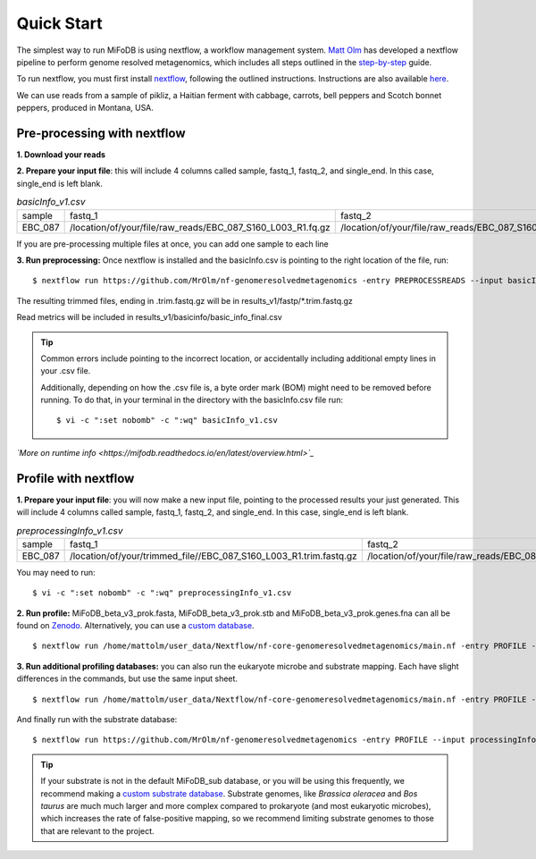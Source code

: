 Quick Start
===================
The simplest way to run MiFoDB is using nextflow, a workflow management system. `Matt Olm <https://github.com/MrOlm/nf-genomeresolvedmetagenomics>`_ has developed a nextflow pipeline to perform genome resolved metagenomics, which includes all steps outlined in the `step-by-step <https://mifodb.readthedocs.io/en/latest/step_by_step.html>`_ guide. 

To run nextflow, you must first install `nextflow <https://www.nextflow.io/docs/latest/install.html#install-nextflow>`_, following the outlined instructions.
Instructions are also available `here <https://github.com/MrOlm/nf-genomeresolvedmetagenomics?tab=readme-ov-file#quick-start>`_.

We can use reads from a sample of pikliz, a Haitian ferment with cabbage, carrots, bell peppers and Scotch bonnet peppers, produced in Montana, USA.

Pre-processing with nextflow
+++++++++++++++++++++++++++++++++++++++++++++++++++++++++++++++++++++
**1. Download your reads**

**2. Prepare your input file**: this will include 4 columns called sample, fastq_1, fastq_2, and single_end. In this case, single_end is left blank.

.. csv-table:: *basicInfo_v1.csv*

    sample,fastq_1,fastq_2,single_end
    EBC_087,/location/of/your/file/raw_reads/EBC_087_S160_L003_R1.fq.gz,/location/of/your/file/raw_reads/EBC_087_S160_L003_R2.fq.gz,
::

If you are pre-processing multiple files at once, you can add one sample to each line

**3. Run preprocessing:** Once nextflow is installed and the basicInfo.csv is pointing to the right location of the file, run:

::

$ nextflow run https://github.com/MrOlm/nf-genomeresolvedmetagenomics -entry PREPROCESSREADS --input basicInfo_v1.csv -with-report v1 --outdir results_v1/

The resulting trimmed files, ending in .trim.fastq.gz will be in results_v1/fastp/*.trim.fastq.gz

Read metrics will be included in results_v1/basicinfo/basic_info_final.csv

.. tip::

    Common errors include pointing to the incorrect location, or accidentally including additional empty lines in your .csv file. 

    Additionally, depending on how the .csv file is, a byte order mark
    (BOM) might need to be removed before running. To do that, in your terminal in the directory with the basicInfo.csv file run:
    ::

        $ vi -c ":set nobomb" -c ":wq" basicInfo_v1.csv

*`More on runtime info <https://mifodb.readthedocs.io/en/latest/overview.html>`_*

Profile with nextflow
+++++++++++++++++++++++++++++++++++++++++++++++++++++++++++++++++++++
**1. Prepare your input file**: you will now make a new input file, pointing to the processed results your just generated. This will include 4 columns called sample, fastq_1, fastq_2, and single_end. In this case, single_end is left blank.

.. csv-table:: *preprocessingInfo_v1.csv*

    sample,fastq_1,fastq_2,single_end
    EBC_087,/location/of/your/trimmed_file//EBC_087_S160_L003_R1.trim.fastq.gz,/location/of/your/file/raw_reads/EBC_087_S160_L003_R2.trim.fastq.gz,
::

You may need to run:
::

        $ vi -c ":set nobomb" -c ":wq" preprocessingInfo_v1.csv

**2. Run profile:** MiFoDB_beta_v3_prok.fasta, MiFoDB_beta_v3_prok.stb and MiFoDB_beta_v3_prok.genes.fna can all be found on `Zenodo <https://zenodo.org/records/10881265>`_. Alternatively, you can use a `custom database <https://mifodb.readthedocs.io/en/latest/advanced_use.html#creating-a-custom-mifodb>`_.

::

$ nextflow run /home/mattolm/user_data/Nextflow/nf-core-genomeresolvedmetagenomics/main.nf -entry PROFILE --input processingInfo_v1.csv -with-report report.html --outdir results_prok_v1 --fasta path/to/MiFoDB_beta_v3_prok.fasta --stb_file path/to/MiFoDB_beta_v3_prok.stb --genes_file path/to/MiFoDB_beta_v3_prok.genes.fna --instrain_profile_args " --database_mode --skip_plot_generation"

**3. Run additional profiling databases:** you can also run the eukaryote microbe and substrate mapping. Each have slight differences in the commands, but use the same input sheet.

::

$ nextflow run /home/mattolm/user_data/Nextflow/nf-core-genomeresolvedmetagenomics/main.nf -entry PROFILE --input processingInfo_v1.csv -with-report report_euk.html --outdir results_euk_v1 --fasta path/to/MiFoDB_beta_vhm_v3_euk.fasta --stb_file path/to/MiFoDB_beta_vhm_v3_euk.stb --instrain_profile_args " --database_mode --skip_plot_generation"

And finally run with the substrate database:
::

$ nextflow run https://github.com/MrOlm/nf-genomeresolvedmetagenomics -entry PROFILE --input processingInfo_v1.csv -with-report report_sub_v1.html --outdir results_sub_v1 --fasta path/to/substrate_genomes.fasta --stb_file path/to/substrate_genomes.stb --instrain_profile_args " --database_mode --skip_plot_generation" --coverm

.. tip::

    If your substrate is not in the default MiFoDB_sub database, or you will be using this frequently, we recommend making a `custom substrate database <https://mifodb.readthedocs.io/en/latest/advanced_use.html#adding-substrate-genomes>`_. Substrate genomes, like *Brassica oleracea* and *Bos taurus* are much much larger and more complex compared to prokaryote (and most eukaryotic microbes), which increases the rate of false-positive mapping, so we recommend limiting substrate genomes to those that are relevant to the project.

    

